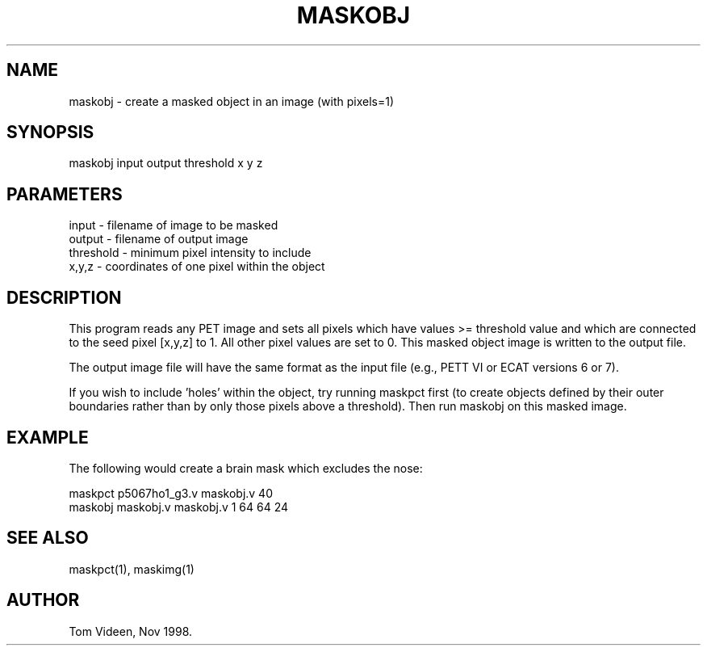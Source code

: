 .TH MASKOBJ 1 "13-Nov-98" "Neuroimaging Lab"

.SH NAME
maskobj - create a masked object in an image (with pixels=1)

.SH SYNOPSIS
maskobj input output threshold x y z

.SH PARAMETERS
.nf
input     - filename of image to be masked
output    - filename of output image
threshold - minimum pixel intensity to include
x,y,z     - coordinates of one pixel within the object
.fi

.SH DESCRIPTION
This program reads any PET image and sets all pixels which have values
>= threshold value and which are connected to the
seed pixel [x,y,z] to 1. All other pixel values are set to 0.
This masked object image is written to the output file.

The output image file will have the same format as the input file
(e.g., PETT VI or ECAT versions 6 or 7).

If you wish to include 'holes' within the object, try running maskpct
first (to create objects defined by their outer boundaries rather than
by only those pixels above a threshold). Then run maskobj on this masked
image.

.SH EXAMPLE
The following would create a brain mask which excludes the nose:

.nf
maskpct p5067ho1_g3.v maskobj.v 40
maskobj maskobj.v maskobj.v 1 64 64 24

.SH SEE ALSO
maskpct(1), maskimg(1)

.SH AUTHOR
Tom Videen, Nov 1998.
